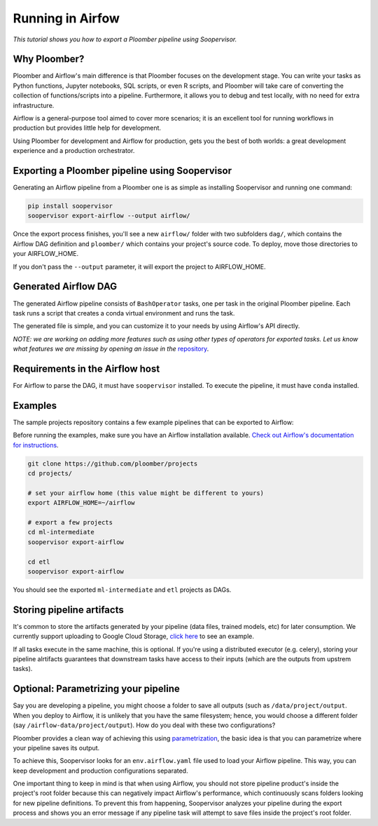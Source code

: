 Running in Airfow
=================

*This tutorial shows you how to export a Ploomber pipeline using Soopervisor.*

Why Ploomber?
-------------

Ploomber and Airflow's main difference is that Ploomber focuses
on the development stage. You can write your tasks
as Python functions, Jupyter notebooks, SQL scripts, or even R scripts,
and Ploomber will take care of converting the collection of functions/scripts into a pipeline. Furthermore, it allows you to debug and test locally, with no need for extra infrastructure.

Airflow is a general-purpose tool aimed to cover more scenarios; it is an excellent tool for running workflows in production but provides little help for development.

Using Ploomber for development and Airflow for production, gets you the best of both worlds: a great development experience and a production orchestrator.


Exporting a Ploomber pipeline using Soopervisor
-----------------------------------------------

Generating an Airflow pipeline from a Ploomber one is as simple as installing Soopervisor and running one command:

.. code-block:: sh

    pip install soopervisor
    soopervisor export-airflow --output airflow/


Once the export process finishes, you'll see a new ``airflow/`` folder with
two subfolders ``dag/``, which contains the Airflow DAG definition and
``ploomber/`` which contains your project's source code. To deploy, move
those directories to your AIRFLOW_HOME.

If you don't pass the ``--output`` parameter, it will export the project to
AIRFLOW_HOME.


Generated Airflow DAG
---------------------

The generated Airflow pipeline consists of ``BashOperator`` tasks, one
per task in the original Ploomber pipeline. Each task runs a script that
creates a conda virtual environment and runs the task.

The generated file is simple, and you can customize it to your needs by
using Airflow's API directly.

*NOTE: we are working on adding more features such as using other types of
operators for exported tasks. Let us know what features we are missing
by opening an issue in the* `repository <https://github.com/ploomber/soopervisor>`_.


Requirements in the Airflow host
--------------------------------

For Airflow to parse the DAG, it must have ``soopervisor`` installed. To
execute the pipeline, it must have ``conda`` installed.


Examples
--------

The sample projects repository contains a few example pipelines that can be
exported to Airflow:

Before running the examples, make sure you have an Airflow installation
available. `Check out Airflow's documentation for instructions <https://airflow.apache.org/docs/apache-airflow/stable/start/index.html>`_.

.. code-block:: sh

    git clone https://github.com/ploomber/projects
    cd projects/

    # set your airflow home (this value might be different to yours)
    export AIRFLOW_HOME=~/airflow

    # export a few projects
    cd ml-intermediate
    soopervisor export-airflow

    cd etl
    soopervisor export-airflow


You should see the exported ``ml-intermediate`` and ``etl`` projects as DAGs.


Storing pipeline artifacts
--------------------------

It's common to store the artifacts generated by your pipeline
(data files, trained models, etc) for later consumption. We currently support
uploading to Google Cloud Storage,
`click here <https://github.com/ploomber/projects/blob/master/ml-basic/pipeline.yaml>`_ to see an example.

If all tasks execute in the same machine, this is optional. If you're using
a distributed executor (e.g. celery), storing your pipeline alrtifacts
guarantees that downstream tasks have access to their inputs (which are the
outputs from upstrem tasks).


Optional: Parametrizing your pipeline
-------------------------------------

Say you are developing a pipeline, you might choose a folder to save all
outputs (such as ``/data/project/output``. When you deploy to Airflow, it is
unlikely that you have the same filesystem; hence, you would choose a different
folder (say ``/airflow-data/project/output``). How do you deal with these two
configurations?

Ploomber provides a clean way of achieving this using `parametrization <https://ploomber.readthedocs.io/en/stable/user-guide/parametrized.html>`_, the basic idea is that you can parametrize where your pipeline saves its output.

To achieve this, Soopervisor looks for an ``env.airflow.yaml`` file used to load your Airflow pipeline. This way, you can keep development
and production configurations separated.

One important thing to keep in mind is that when using Airflow, you should not
store pipeline product's inside the project's root folder because this can
negatively impact Airflow's performance, which continuously scans folders
looking for new pipeline definitions. To prevent this from happening,
Soopervisor analyzes your pipeline during the export process and shows you
an error message if any pipeline task will attempt to save files inside
the project's root folder.
